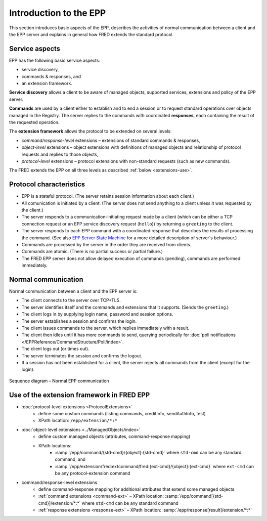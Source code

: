 
.. _FRED-EPPRef-Basics-HowEPPWorks:

Introduction to the EPP
=======================

This section introduces basic aspects of the EPP,
describes the activities of normal communication between a client and
the EPP server and explains in general how FRED extends the standard protocol.



Service aspects
---------------

EPP has the following basic service aspects:

* service discovery,
* commands & responses, and
* an extension framework.

**Service discovery** allows a client to be aware of managed objects,
supported services, extensions and policy of the EPP server.

**Commands** are used by a client either to establish and to end a session
or to request standard operations over objects managed in the Registry.
The server replies to the commands with coordinated
**responses**, each containing the result of the requested operation.

The **extension framework** allows the protocol to be extended on several levels:

* *command/response-level* extensions – extensions of standard commands & responses,
* *object-level* extensions – object extensions with definitions of managed
  objects and relationship of protocol requests and replies to those objects,
* *protocol-level* extensions – protocol extensions with non-standard requests
  (such as new commands).

The FRED extends the EPP on all three levels as described :ref:`below <extensions-use>`.



Protocol characteristics
------------------------

* EPP is a stateful protocol. (The server retains session information
  about each client.)
* All comunication is initiated by a client. (The server does not send anything
  to a client unless it was requested by the client.)
* The server responds to a communication-initiating request made by a client
  (which can be either a TCP connection request or an EPP service
  discovery request (``hello``)) by returning a ``greeting`` to the client.
* The server responds to each EPP command with a coordinated response
  that describes the results of processing the command. (See also
  `EPP Server State Machine <https://tools.ietf.org/html/rfc5730#page-5>`_
  for a more detailed description of server's behaviour.)
* Commands are processed by the server in the order they are received
  from clients.
* Commands are atomic. (There is no partial success or partial failure.)
* The FRED EPP server does not allow delayed execution of commands (pending),
  commands are performed immediately.

.. * Commands are idempotent. (Executing a command more than once has the same
  net effect on object state as successfully executing the command once.)
  NOTE Some are not. (example: update)



Normal communication
--------------------

Normal communication between a client and the EPP server is:

* The client connects to the server over TCP+TLS.
* The server identifies itself and the commands and extensions that it supports.
  (Sends the ``greeting``.)
* The client logs in by supplying login name, password and session options.
* The server establishes a session and confirms the login.
* The client issues commands to the server, which replies immediately with a result.
* The client then idles until it has more commands to send, querying periodically
  for :doc:`poll notifications </EPPReference/CommandStructure/Poll/index>`.
* The client logs out (or times out).
* The server terminates the session and confirms the logout.
* If a session has not been established for a client, the server rejects
  all commands from the client (except for the login).

.. _fig-epp-conversation:

.. figure:: ../_graphics/conversation.png
  :alt: EPP conversation sequence diagram
  :align: center

  Sequence diagram – Normal EPP communication


.. _extensions-use:

Use of the extension framework in FRED EPP
------------------------------------------

* :doc:`protocol-level extensions <ProtocolExtensions>`
   * define some custom commands (listing commands, creditInfo, sendAuthInfo, test)
   * XPath location: ``/epp/extension/*:*``
* :doc:`object-level extensions <../ManagedObjects/index>`
   * define custom managed objects (attributes, command-response mapping)
   * XPath locations:
      * :samp:`/epp/command/{std-cmd}/{object}:{std-cmd}` where ``std-cmd`` can
        be any standard command, and
      * :samp:`/epp/extension/fred:extcommand/fred:{ext-cmd}/{object}:{ext-cmd}`
        where ``ext-cmd`` can be any protocol-extension command
* command/response-level extensions
   * define command-response mapping for additional attributes that extend some managed objects
   * :ref:`command extensions <command-ext>` – XPath location: :samp:`/epp/command[{std-cmd}]/extension/*:*` where ``std-cmd`` can be any standard command
   * :ref:`response extensions <response-ext>` – XPath location: :samp:`/epp/response[result]/extension/*:*`
